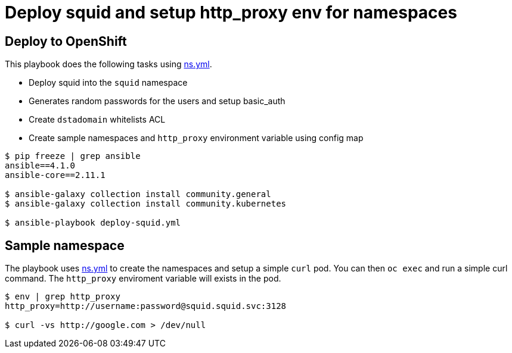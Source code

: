 
# Deploy squid and setup http_proxy env for namespaces

## Deploy to OpenShift 

This playbook does the following tasks using link:vars/ns.yml[ns.yml].

* Deploy squid into the `squid` namespace

* Generates random passwords for the users and setup basic_auth

* Create `dstadomain` whitelists ACL

* Create sample namespaces and `http_proxy` environment variable using config map

[source, bash]
----

$ pip freeze | grep ansible
ansible==4.1.0
ansible-core==2.11.1

$ ansible-galaxy collection install community.general
$ ansible-galaxy collection install community.kubernetes

$ ansible-playbook deploy-squid.yml
----

## Sample namespace

The playbook uses link:vars/ns.yml[ns.yml] to create the namespaces and setup a simple `curl` pod. You can then `oc exec` and run a simple curl command. The `http_proxy` enviroment variable will exists in the pod. 

[source, bash]
----
$ env | grep http_proxy
http_proxy=http://username:password@squid.squid.svc:3128

$ curl -vs http://google.com > /dev/null
----